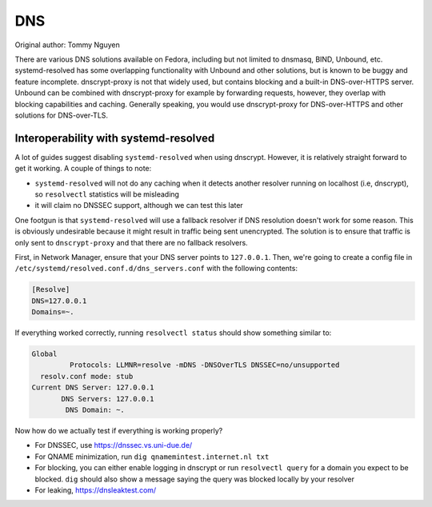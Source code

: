 .. SPDX-FileCopyrightText: 2019-2022 Louis Abel, Tommy Nguyen
..
.. SPDX-License-Identifier: MIT

DNS
^^^

Original author: Tommy Nguyen

There are various DNS solutions available on Fedora, including but not limited
to dnsmasq, BIND, Unbound, etc. systemd-resolved has some overlapping
functionality with Unbound and other solutions, but is known to be buggy and
feature incomplete. dnscrypt-proxy is not that widely used, but contains
blocking and a built-in DNS-over-HTTPS server. Unbound can be combined with
dnscrypt-proxy for example by forwarding requests, however, they overlap with
blocking capabilities and caching. Generally speaking, you would use
dnscrypt-proxy for DNS-over-HTTPS and other solutions for DNS-over-TLS.


Interoperability with systemd-resolved
--------------------------------------

A lot of guides suggest disabling ``systemd-resolved`` when using dnscrypt.
However, it is relatively straight forward to get it working. A couple of things to note:

- ``systemd-resolved`` will not do any caching when it detects another resolver running
  on localhost (i.e, dnscrypt), so ``resolvectl`` statistics will be misleading
- it will claim no DNSSEC support, although we can test this later

One footgun is that ``systemd-resolved`` will use a fallback resolver if DNS
resolution doesn't work for some reason. This is obviously undesirable because
it might result in traffic being sent unencrypted. The solution is to ensure
that traffic is only sent to ``dnscrypt-proxy`` and that there are no fallback
resolvers.

First, in Network Manager, ensure that your DNS server points to ``127.0.0.1``.
Then, we're going to create a config file in
``/etc/systemd/resolved.conf.d/dns_servers.conf`` with the following contents:

.. code-block:: none

    [Resolve]
    DNS=127.0.0.1
    Domains=~.

If everything worked correctly, running ``resolvectl status`` should show something similar to:

.. code-block:: none

    Global
             Protocols: LLMNR=resolve -mDNS -DNSOverTLS DNSSEC=no/unsupported
      resolv.conf mode: stub
    Current DNS Server: 127.0.0.1
           DNS Servers: 127.0.0.1
            DNS Domain: ~.

Now how do we actually test if everything is working properly?

- For DNSSEC, use https://dnssec.vs.uni-due.de/
- For QNAME minimization, run ``dig qnamemintest.internet.nl txt``
- For blocking, you can either enable logging in dnscrypt or run ``resolvectl
  query`` for a domain you expect to be blocked. ``dig`` should also show a
  message saying the query was blocked locally by your resolver
- For leaking, https://dnsleaktest.com/
